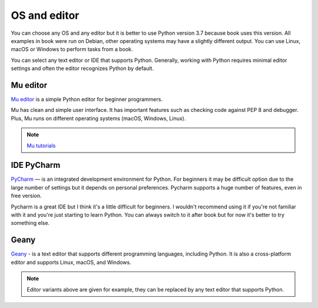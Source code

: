 OS and editor
=============

You can choose any OS and any editor but it is better to use Python version 3.7
because book uses this version.
All examples in book were run on Debian, other operating systems may have a
slightly different output. You can use Linux, macOS or Windows to perform tasks from a book.

You can select any text editor or IDE that supports Python. Generally, working
with Python requires minimal editor settings and often the editor recognizes Python by default.

Mu editor
^^^^^^^^^

`Mu editor <https://codewith.mu/>`__ is a simple Python editor for beginner programmers.

Mu has clean and simple user interface. It has important features such as
checking code against PEP 8 and debugger.
Plus, Mu runs on different operating systems (macOS, Windows, Linux).

.. note::
    `Mu tutorials <https://codewith.mu/en/tutorials/>`__


IDE PyCharm 
^^^^^^^^^^^

`PyCharm <https://www.jetbrains.com/pycharm/>`__ — is an integrated development
environment for Python. For beginners it may be difficult
option due to the large number of settings but it depends on personal
preferences. Pycharm supports a huge number of features, even in free version.

Pycharm is a great IDE but I think it's a little difficult for beginners.
I wouldn't recommend using it if you're not familiar with it and you're just
starting to learn Python. You can always switch to it after book but for now
it's better to try something else.


Geany
^^^^^

`Geany <https://www.geany.org/>`__ - is a text editor that supports different
programming languages, including Python. It is also a cross-platform editor
and supports Linux, macOS, and Windows.

.. note::
    Editor variants above are given for example, they can be replaced by any text editor that supports Python.

